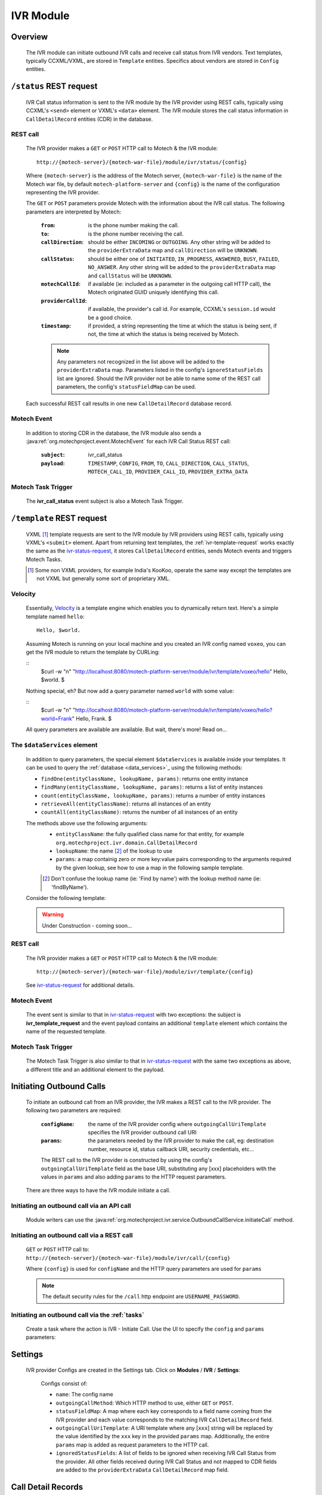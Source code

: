 .. _ivr-module:

==========
IVR Module
==========

Overview
========

    The IVR module can initiate outbound IVR calls and receive call status from IVR vendors. Text templates,
    typically CCXML/VXML, are stored in ``Template`` entities.  Specifics about vendors are stored in ``Config``
    entities.

.. _ivr-status-request:

``/status`` REST request
========================

    IVR Call status information is sent to the IVR module by the IVR provider using REST calls,
    typically using CCXML's ``<send>`` element or VXML's ``<data>`` element. The IVR module stores the call status
    information in ``CallDetailRecord`` entities (CDR) in the database.

REST call
---------

    The IVR provider makes a ``GET`` or ``POST`` HTTP call to Motech & the IVR module:

    ::

        http://{motech-server}/{motech-war-file}/module/ivr/status/{config}

    Where ``{motech-server}`` is the address of the Motech server, ``{motech-war-file}`` is the name of the Motech war
    file, by default ``motech-platform-server`` and  ``{config}`` is the name of the configuration representing the IVR
    provider.

    The ``GET`` or ``POST`` parameters provide Motech with the information about the IVR call status. The following
    parameters are interpreted by Motech:

        :``from``: is the phone number making the call.
        :``to``: is the phone number receiving the call.
        :``callDirection``:
            should be either ``INCOMING`` or ``OUTGOING``. Any other string will be added to the ``providerExtraData``
            map and ``callDirection`` will be ``UNKNOWN``.
        :``callStatus``:
            should be either one of ``INITIATED``, ``IN_PROGRESS``, ``ANSWERED``, ``BUSY``, ``FAILED``,
            ``NO_ANSWER``. Any other string will be added to the ``providerExtraData`` map and ``callStatus`` will be
            ``UNKNOWN``.
        :``motechCallId``:
            if available (ie: included as a parameter in the outgoing call HTTP call),
            the Motech originated GUID uniquely identifying this call.
        :``providerCallId``:
            if available, the provider's call id. For example, CCXML's ``session.id`` would be a good choice.
        :``timestamp``:
            if provided, a string representing the time at which the status is being sent, if not,
            the time at which the status is being received by Motech.

        .. note::
            Any parameters not recognized in the list above will be added to the ``providerExtraData`` map.
            Parameters listed in the config's ``ignoreStatusFields`` list are ignored. Should the IVR provider not be
            able to name some of the REST call parameters, the config's ``statusFieldMap`` can be used.

    Each successful REST call results in one new ``CallDetailRecord`` database record.

Motech Event
------------

    In addition to storing CDR in the database, the IVR module also sends a
    :java:ref:`org.motechproject.event.MotechEvent` for each IVR Call Status REST call:

        :``subject``: ivr_call_status
        :``payload``:
            ``TIMESTAMP``, ``CONFIG``, ``FROM``, ``TO``, ``CALL_DIRECTION``, ``CALL_STATUS``, ``MOTECH_CALL_ID``,
            ``PROVIDER_CALL_ID``, ``PROVIDER_EXTRA_DATA``

Motech Task Trigger
-------------------

    The **ivr_call_status** event subject is also a Motech Task Trigger.

.. _ivr-template-request:

``/template`` REST request
==========================

    VXML [#]_ template requests are sent to the IVR module by IVR providers using REST calls,
    typically using VXML's ``<submit>`` element. Apart from returning text templates,
    the :ref:`ivr-template-request` works exactly the same as the `ivr-status-request`_,
    it stores ``CallDetailRecord`` entities, sends Motech events and triggers Motech Tasks.

    .. [#]
        Some non VXML providers, for example India's KooKoo, operate the same way except the templates are not VXML but
        generally some sort of proprietary XML.

Velocity
--------

    Essentially, `Velocity <http://velocity.apache.org/engine/devel/user-guide.html>`_ is a template engine which
    enables you to dynamically return text. Here's a simple template named ``hello``:

    ::

        Hello, $world.

    Assuming Motech is running on your local machine and you created an IVR config named ``voxeo``, you can get the IVR
    module to return the template by CURLing:

    ::
        $curl -w "\n" "http://localhost:8080/motech-platform-server/module/ivr/template/voxeo/hello"
        Hello, $world.
        $

    Nothing special, eh? But now add a query parameter named ``world`` with some value:

    ::
        $curl -w "\n" "http://localhost:8080/motech-platform-server/module/ivr/template/voxeo/hello?world=Frank"
        Hello, Frank.
        $

    All query parameters are available are available. But wait, there's more! Read on...

The ``$dataServices`` element
-----------------------------

    In addition to query parameters, the special element ``$dataServices`` is available inside your templates. It can
    be used to query the :ref:`database <data_services>`_ using the following methods:


    * ``findOne(entityClassName, lookupName, params)``: returns one entity instance
    * ``findMany(entityClassName, lookupName, params)``: returns a list of entity instances
    * ``count(entityClassName, lookupName, params)``: returns a number of entity instances
    * ``retrieveAll(entityClassName)``: returns all instances of an entity
    * ``countAll(entityClassName)``: returns the number of all instances of an entity

    The methods above use the following arguments:
        * ``entityClassName``: the fully qualified class name for that entity, for example
          ``org.motechproject.ivr.domain.CallDetailRecord``
        * ``lookupName``: the name [#]_ of the lookup to use
        * ``params``: a map containig zero or more key:value pairs corresponding to the arguments required by the
          given lookup, see how to use a map in the following sample template.

        .. [#] Don't confuse the lookup name (ie: 'Find by name') with the lookup method name (ie: 'findByName').

    Consider the following template:

    .. warning:: Under Construction - coming soon...

REST call
---------

    The IVR provider makes a ``GET`` or ``POST`` HTTP call to Motech & the IVR module:

    ::

        http://{motech-server}/{motech-war-file}/module/ivr/template/{config}

    See `ivr-status-request`_ for additional details.

Motech Event
------------

    The event sent is similar to that in `ivr-status-request`_ with two exceptions: the subject is
    **ivr_template_request** and the event payload contains an additional ``template`` element which contains the name
    of the requested template.

Motech Task Trigger
-------------------

    The Motech Task Trigger is also similar to that in `ivr-status-request`_ with the same two exceptions as above,
    a different title and an additional element to the payload.

Initiating Outbound Calls
=========================

    To initiate an outbound call from an IVR provider, the IVR makes a REST call to the IVR provider. The following two
    parameters are required:

        :``configName``:
            the name of the IVR provider config where ``outgoingCallUriTemplate`` specifies the IVR provider outbound
            call URI
        :``params``:
            the parameters needed by the IVR provider to make the call, eg: destination number, resource id,
            status callback URI, security credentials, etc...

        The REST call to the IVR provider is constructed by using the config's ``outgoingCallUriTemplate`` field as the
        base URI, substituting any [xxx] placeholders with the values in ``params`` and also adding ``params`` to the
        HTTP request parameters.

    There are three ways to have the IVR module initiate a call.

Initiating an outbound call via an API call
-------------------------------------------

    Module writers can use the :java:ref:`org.motechproject.ivr.service.OutboundCallService.initiateCall` method.


Initiating an outbound call via a REST call
-------------------------------------------

    ``GET`` or ``POST`` HTTP call to: ``http://{motech-server}/{motech-war-file}/module/ivr/call/{config}``

    Where ``{config}`` is used for ``configName`` and the HTTP query parameters are used for ``params``

    .. note::
        The default security rules for the ``/call`` http endpoint are ``USERNAME_PASSWORD``.


Initiating an outbound call via the :ref:`tasks`
------------------------------------------------

    Create a task where the action is IVR - Initiate Call. Use the UI to specify the ``config`` and ``params``
    parameters:

    .. image:: img/ivr_initiate_call_task.png
        :scale: 100 %
        :alt: IVR Module - Initiate outbound call via the Tasks Module - UI
        :align: center

Settings
========

    IVR provider Configs are created in the Settings tab. Click on **Modules** / **IVR** / **Settings**:

        .. image:: img/ivr_settings.png
            :scale: 100 %
            :alt: IVR Module - Settings
            :align: center

        Configs consist of:

        * ``name``: The config name
        * ``outgoingCallMethod``: Which HTTP method to use, either ``GET`` or ``POST``.
        * ``statusFieldMap``:
          A map where each key corresponds to a field name coming from the IVR provider and each value corresponds to
          the matching IVR ``CallDetailRecord`` field.
        * ``outgoingCallUriTemplate``:
          A URI template where any [``xxx``] string will be replaced by the value identified by the ``xxx`` key in the
          provided ``params`` map. Additionally, the entire ``params`` map is added as request parameters to the HTTP
          call.
        * ``ignoredStatusFields``:
          A list of fields to be ignored when receiving IVR Call Status from the provider. All other fields received
          during IVR Call Status and not mapped to CDR fields are added to the ``providerExtraData``
          ``CallDetailRecord`` map field.

Call Detail Records
===================

    Like configs, CallDetailRecord fields are viewed using the :ref:`data_services` Data Browser:

        .. image:: img/ivr_cdr.png
            :scale: 100 %
            :alt: IVR Module - Editing an existing config
            :align: center

        Call Detail Records consist of:

        * ``timestamp``: The time at which the event happened, if not supplied by the provider,
          then supplied by the IVR module.
        * ``configName``: Name of the config that this CDR pertains to.
        * ``from``: Phone number which originated the call.
        * ``to``: Phone number which received the call.
        * ``callDirection``: ``INBOUND`` or ``OUTBOUND``, relatively to the IVR module. Or ``UNKNOWN``.
        * ``callStatus``: ``MOTECH_INITIATED``, ``INITIATED``, ``IN_PROGRESS``, ``ANSWERED``, ``BUSY``, ``FAILED``,
          ``NO_ANSWER``, or ``UNKNOWN``.
        * ``templateName``: The name of the requested template. Only for ``/template`` requests.
        * ``motechCallId``: A Motech (ie IVR Module) generated GUID uniquely identifying a call.
        * ``providerCallId``: An IVR provider generated identifier, useful to query the provider (who generally has some
          kind of a web interface) about a specific call.
        * ``providerExtraData``: A map containing any additional parameter received from the IVR provider and not mapped
          to any of the above fields.
